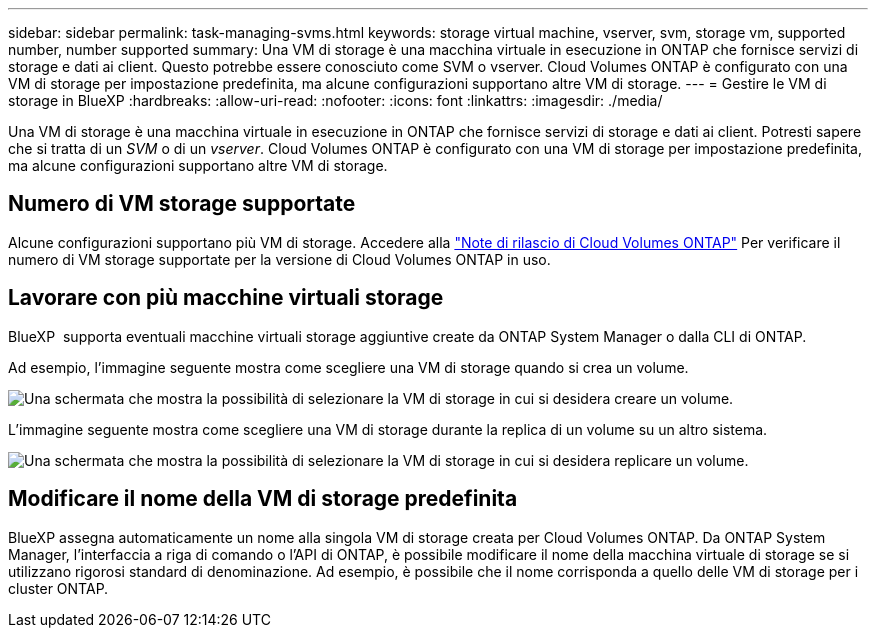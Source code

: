 ---
sidebar: sidebar 
permalink: task-managing-svms.html 
keywords: storage virtual machine, vserver, svm, storage vm, supported number, number supported 
summary: Una VM di storage è una macchina virtuale in esecuzione in ONTAP che fornisce servizi di storage e dati ai client. Questo potrebbe essere conosciuto come SVM o vserver. Cloud Volumes ONTAP è configurato con una VM di storage per impostazione predefinita, ma alcune configurazioni supportano altre VM di storage. 
---
= Gestire le VM di storage in BlueXP
:hardbreaks:
:allow-uri-read: 
:nofooter: 
:icons: font
:linkattrs: 
:imagesdir: ./media/


[role="lead"]
Una VM di storage è una macchina virtuale in esecuzione in ONTAP che fornisce servizi di storage e dati ai client. Potresti sapere che si tratta di un _SVM_ o di un _vserver_. Cloud Volumes ONTAP è configurato con una VM di storage per impostazione predefinita, ma alcune configurazioni supportano altre VM di storage.



== Numero di VM storage supportate

Alcune configurazioni supportano più VM di storage. Accedere alla https://docs.netapp.com/us-en/cloud-volumes-ontap-relnotes/index.html["Note di rilascio di Cloud Volumes ONTAP"^] Per verificare il numero di VM storage supportate per la versione di Cloud Volumes ONTAP in uso.



== Lavorare con più macchine virtuali storage

BlueXP  supporta eventuali macchine virtuali storage aggiuntive create da ONTAP System Manager o dalla CLI di ONTAP.

Ad esempio, l'immagine seguente mostra come scegliere una VM di storage quando si crea un volume.

image:screenshot_create_volume_svm.gif["Una schermata che mostra la possibilità di selezionare la VM di storage in cui si desidera creare un volume."]

L'immagine seguente mostra come scegliere una VM di storage durante la replica di un volume su un altro sistema.

image:screenshot_replicate_volume_svm.gif["Una schermata che mostra la possibilità di selezionare la VM di storage in cui si desidera replicare un volume."]



== Modificare il nome della VM di storage predefinita

BlueXP assegna automaticamente un nome alla singola VM di storage creata per Cloud Volumes ONTAP. Da ONTAP System Manager, l'interfaccia a riga di comando o l'API di ONTAP, è possibile modificare il nome della macchina virtuale di storage se si utilizzano rigorosi standard di denominazione. Ad esempio, è possibile che il nome corrisponda a quello delle VM di storage per i cluster ONTAP.
